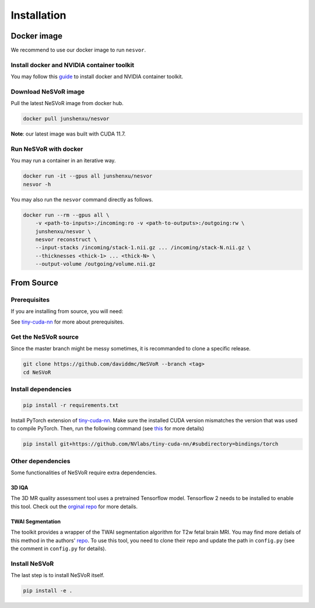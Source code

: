 Installation
============

Docker image
------------

We recommend to use our docker image to run ``nesvor``.

Install docker and NVIDIA container toolkit
^^^^^^^^^^^^^^^^^^^^^^^^^^^^^^^^^^^^^^^^^^^

You may follow this `guide <https://docs.nvidia.com/datacenter/cloud-native/container-toolkit/install-guide.html>`_ to install docker and NVIDIA container toolkit.

Download NeSVoR image
^^^^^^^^^^^^^^^^^^^^^

Pull the latest NeSVoR image from docker hub.

.. code-block:: console

    docker pull junshenxu/nesvor

**Note**: our latest image was built with CUDA 11.7.

Run NeSVoR with docker
^^^^^^^^^^^^^^^^^^^^^^

You may run a container in an iterative way.

.. code-block:: console

    docker run -it --gpus all junshenxu/nesvor
    nesvor -h

You may also run the ``nesvor`` command directly as follows.

.. code-block:: console

    docker run --rm --gpus all \
        -v <path-to-inputs>:/incoming:ro -v <path-to-outputs>:/outgoing:rw \
        junshenxu/nesvor \
        nesvor reconstruct \
        --input-stacks /incoming/stack-1.nii.gz ... /incoming/stack-N.nii.gz \
        --thicknesses <thick-1> ... <thick-N> \
        --output-volume /outgoing/volume.nii.gz

From Source
------------

Prerequisites
^^^^^^^^^^^^^

If you are installing from source, you will need:

.. raw:: html

    <ul>
        <li>An NVIDIA GPU;</li>
        <li>Python 3.8 or later;</li>
        <li>GCC/G++ 7.5 or higher;</li>
        <li>CUDA v10.2 or higher;</li>
        <li>CMake v3.21 or higher.</li>
    </ul>

See `tiny-cuda-nn <https://github.com/NVlabs/tiny-cuda-nn>`_ for more about prerequisites.

Get the NeSVoR source
^^^^^^^^^^^^^^^^^^^^^

Since the master branch might be messy sometimes, it is recommanded to clone a specific release.

.. code-block:: console

    git clone https://github.com/daviddmc/NeSVoR --branch <tag>
    cd NeSVoR


Install dependencies
^^^^^^^^^^^^^^^^^^^^

.. code-block:: console

    pip install -r requirements.txt

Install PyTorch extension of `tiny-cuda-nn <https://github.com/NVlabs/tiny-cuda-nn>`_. 
Make sure the installed CUDA version mismatches the version that was used to compile PyTorch. 
Then, run the following command (see `this <https://github.com/NVlabs/tiny-cuda-nn#pytorch-extension>`_ for more details)

.. code-block:: console

    pip install git+https://github.com/NVlabs/tiny-cuda-nn/#subdirectory=bindings/torch

Other dependencies
^^^^^^^^^^^^^^^^^^

Some functionalities of NeSVoR require extra dependencies.

3D IQA
++++++

The 3D MR quality assessment tool uses a pretrained Tensorflow model.
Tensorflow 2 needs to be installed to enable this tool.
Check out the `orginal repo <https://github.com/FNNDSC/pl-fetal-brain-assessment>`_ for more details.

TWAI Segmentation
+++++++++++++++++

The toolkit provides a wrapper of the TWAI segmentation algorithm for T2w fetal brain MRI. 
You may find more detials of this method in the authors' `repo <https://github.com/LucasFidon/trustworthy-ai-fetal-brain-segmentation>`_. 
To use this tool, you need to clone their repo and update the path in ``config.py`` (see the comment in ``config.py`` for details). 

Install NeSVoR
^^^^^^^^^^^^^^

The last step is to install NeSVoR itself.

.. code-block:: console

    pip install -e .
